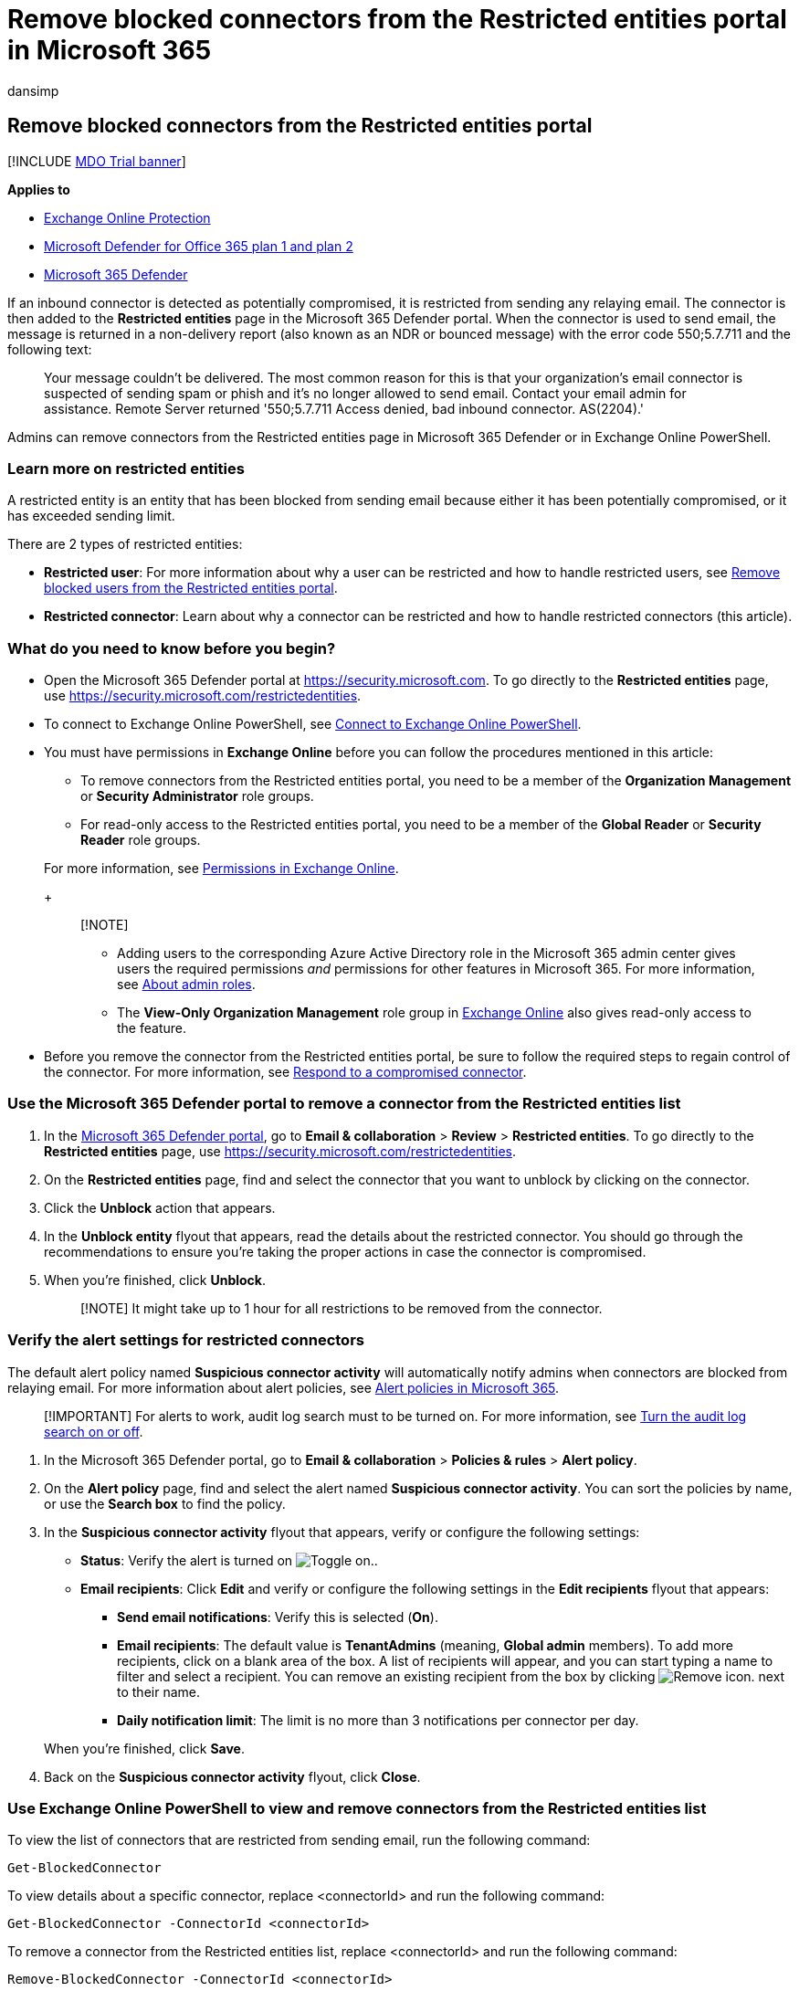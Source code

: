 = Remove blocked connectors from the Restricted entities portal in Microsoft 365
:audience: ITPro
:author: dansimp
:description: Learn how to remove blocked connectors in Microsoft 365 Defender.
:f1.keywords: ["NOCSH"]
:manager: dansimp
:ms.assetid:
:ms.author: dansimp
:ms.collection: ["M365-security-compliance"]
:ms.custom:
:ms.date:
:ms.localizationpriority: medium
:ms.service: microsoft-365-security
:ms.subservice: mdo
:ms.topic: how-to
:search.appverid: met150

== Remove blocked connectors from the Restricted entities portal

[!INCLUDE xref:../includes/mdo-trial-banner.adoc[MDO Trial banner]]

*Applies to*

* xref:exchange-online-protection-overview.adoc[Exchange Online Protection]
* xref:defender-for-office-365.adoc[Microsoft Defender for Office 365 plan 1 and plan 2]
* xref:../defender/microsoft-365-defender.adoc[Microsoft 365 Defender]

If an inbound connector is detected as potentially compromised, it is restricted from sending any relaying email.
The connector is then added to the *Restricted entities* page in the Microsoft 365 Defender portal.
When the connector is used to send email, the message is returned in a non-delivery report (also known as an NDR or bounced message) with the error code 550;5.7.711 and the following text:

____
Your message couldn't be delivered.
The most common reason for this is that your organization's email connector is suspected of sending spam or phish and it's no longer allowed to send email.
Contact your email admin for assistance.
Remote Server returned '550;5.7.711 Access denied, bad inbound connector.
AS(2204).'
____

Admins can remove connectors from the Restricted entities page in Microsoft 365 Defender or in Exchange Online PowerShell.

=== Learn more on restricted entities

A restricted entity is an entity that has been blocked from sending email because either it has been potentially compromised, or it has exceeded sending limit.

There are 2 types of restricted entities:

* *Restricted user*: For more information about why a user can be restricted and how to handle restricted users, see xref:removing-user-from-restricted-users-portal-after-spam.adoc[Remove blocked users from the Restricted entities portal].
* *Restricted connector*: Learn about why a connector can be restricted and how to handle restricted connectors (this article).

=== What do you need to know before you begin?

* Open the Microsoft 365 Defender portal at https://security.microsoft.com.
To go directly to the *Restricted entities* page, use https://security.microsoft.com/restrictedentities.
* To connect to Exchange Online PowerShell, see link:/powershell/exchange/connect-to-exchange-online-powershell[Connect to Exchange Online PowerShell].
* You must have permissions in *Exchange Online* before you can follow the procedures mentioned in this article:
 ** To remove connectors from the Restricted entities portal, you need to be a member of the *Organization Management* or *Security Administrator* role groups.
 ** For read-only access to the Restricted entities portal, you need to be a member of the *Global Reader* or *Security Reader* role groups.

+
For more information, see link:/exchange/permissions-exo/permissions-exo[Permissions in Exchange Online].
+
____
[!NOTE]

* Adding users to the corresponding Azure Active Directory role in the Microsoft 365 admin center gives users the required permissions _and_ permissions for other features in Microsoft 365.
For more information, see xref:../../admin/add-users/about-admin-roles.adoc[About admin roles].
* The *View-Only Organization Management* role group in link:/Exchange/permissions-exo/permissions-exo#role-groups[Exchange Online] also gives read-only access to the feature.
____
* Before you remove the connector from the Restricted entities portal, be sure to follow the required steps to regain control of the connector.
For more information, see xref:respond-compromised-connector.adoc[Respond to a compromised connector].

=== Use the Microsoft 365 Defender portal to remove a connector from the Restricted entities list

. In the https://security.microsoft.com[Microsoft 365 Defender portal], go to *Email & collaboration* > *Review* > *Restricted entities*.
To go directly to the *Restricted entities* page, use https://security.microsoft.com/restrictedentities.
. On the *Restricted entities* page, find and select the connector that you want to unblock by clicking on the connector.
. Click the *Unblock* action that appears.
. In the *Unblock entity* flyout that appears, read the details about the restricted connector.
You should go through the recommendations to ensure you're taking the proper actions in case the connector is compromised.
. When you're finished, click *Unblock*.
+
____
[!NOTE] It might take up to 1 hour for all restrictions to be removed from the connector.
____

=== Verify the alert settings for restricted connectors

The default alert policy named *Suspicious connector activity* will automatically notify admins when connectors are blocked from relaying email.
For more information about alert policies, see xref:../../compliance/alert-policies.adoc[Alert policies in Microsoft 365].

____
[!IMPORTANT] For alerts to work, audit log search must to be turned on.
For more information, see xref:../../compliance/turn-audit-log-search-on-or-off.adoc[Turn the audit log search on or off].
____

. In the Microsoft 365 Defender portal, go to *Email & collaboration* > *Policies & rules* > *Alert policy*.
. On the *Alert policy* page, find and select the alert named *Suspicious connector activity*.
You can sort the policies by name, or use the *Search box* to find the policy.
. In the *Suspicious connector activity* flyout that appears, verify or configure the following settings:
 ** *Status*: Verify the alert is turned on image:../../media/scc-toggle-on.png[Toggle on.].
 ** *Email recipients*: Click *Edit* and verify or configure the following settings in the *Edit recipients* flyout that appears:
  *** *Send email notifications*: Verify this is selected (*On*).
  *** *Email recipients*: The default value is *TenantAdmins* (meaning, *Global admin* members).
To add more recipients, click on a blank area of the box.
A list of recipients will appear, and you can start typing a name to filter and select a recipient.
You can remove an existing recipient from the box by clicking image:../../media/m365-cc-sc-remove-selection-icon.png[Remove icon.] next to their name.
  *** *Daily notification limit*: The limit is no more than 3 notifications per connector per day.

+
When you're finished, click *Save*.
. Back on the *Suspicious connector activity* flyout, click *Close*.

=== Use Exchange Online PowerShell to view and remove connectors from the Restricted entities list

To view the list of connectors that are restricted from sending email, run the following command:

[,powershell]
----
Get-BlockedConnector
----

To view details about a specific connector, replace <connectorId> and run the following command:

[,powershell]
----
Get-BlockedConnector -ConnectorId <connectorId>
----

To remove a connector from the Restricted entities list, replace <connectorId> and run the following command:

[,powershell]
----
Remove-BlockedConnector -ConnectorId <connectorId>
----

=== More information

* xref:respond-compromised-connector.adoc[Respond to a compromised connector]
* xref:removing-user-from-restricted-users-portal-after-spam.adoc[Remove blocked users]
